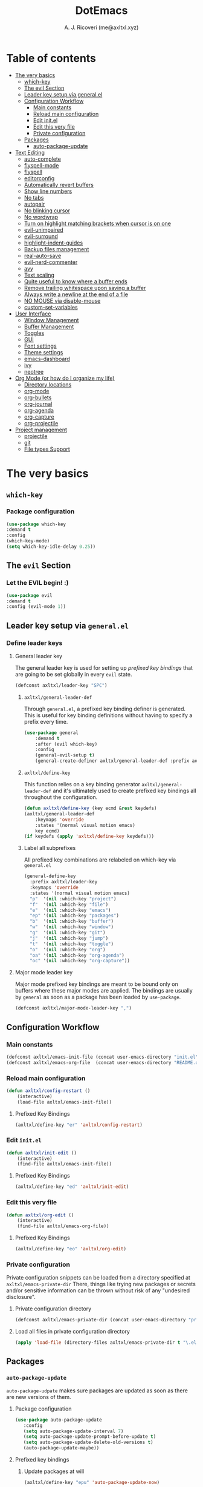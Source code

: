 #+TITLE: DotEmacs
#+AUTHOR: A. J. Ricoveri (me@axltxl.xyz)

* Table of contents
- [[#the-very-basics][The very basics]]
  - [[#which-key][which-key]]
  - [[#the-evil-section][The evil Section]]
  - [[#leader-key-setup-via-general-el][Leader key setup via general.el]]
  - [[#configuration-workflow][Configuration Workflow]]
    - [[#main-constants][Main constants]]
    - [[#reload-main-configuration][Reload main configuration]]
    - [[#edit-init-el][Edit init.el]]
    - [[#edit-this-very-file][Edit this very file]]
    - [[#private-configuration][Private configuration]]
  - [[#packages][Packages]]
    - [[#auto-package-update][auto-package-update]]
- [[#text-editing][Text Editing]]
  - [[#auto-complete][auto-complete]]
  - [[#flyspell-mode][flyspell-mode]]
  - [[#flycheck][flyspell]]
  - [[#editorconfig][editorconfig]]
  - [[#automatically-revert-buffers][Automatically revert buffers]]
  - [[#show-line-numbers][Show line numbers]]
  - [[#no-tabs][No tabs]]
  - [[#autopair][autopair]]
  - [[#no-blinking-cursor][No blinking cursor]]
  - [[#no-wordwrap][No wordwrap]]
  - [[#turn-on-highlight-matching-brackets-when-cursor-is-on-one][Turn on highlight matching brackets when cursor is on one]]
  - [[#evil-unimpaired][evil-unimpaired]]
  - [[#evil-surround][evil-surround]]
  - [[#highlight-indent-guides][highlight-indent-guides]]
  - [[#backup-files-management][Backup files management]]
  - [[#real-auto-save][real-auto-save]]
  - [[#evil-nerd-commenter][evil-nerd-commenter]]
  - [[#avy][avy]]
  - [[#text-scaling][Text scaling]]
  - [[#quite-useful-to-know-where-a-buffer-ends][Quite useful to know where a buffer ends]]
  - [[#remove-trailing-whitespace-upon-saving-a-buffer][Remove trailing whitespace upon saving a buffer]]
  - [[#always-write-a-newline-at-the-end-of-a-file][Always write a newline at the end of a file]]
  - [[#no-mouse-via-disable-mouse][NO MOUSE via disable-mouse]]
  - [[#custom-set-variables][custom-set-variables]]
- [[#user-interface][User Interface]]
  - [[#window-management][Window Management]]
  - [[#buffer-management][Buffer Management]]
  - [[#toggles][Toggles]]
  - [[#GUI][GUI]]
  - [[#font-settings][Font settings]]
  - [[#theme-settings][Theme settings]]
  - [[#emacs-dashboard][emacs-dashboard]]
  - [[#ivy][ivy]]
  - [[#neotree][neotree]]
- [[#org-mode-or-how-do-i-organize-my-life][Org Mode (or how do I organize my life)]]
  - [[#directory-locations][Directory locations]]
  - [[#org-mode][org-mode]]
  - [[#org-bullets][org-bullets]]
  - [[#org-journal][org-journal]]
  - [[#org-agenda][org-agenda]]
  - [[#org-capture][org-capture]]
  - [[#org-projectile][org-projectile]]
- [[#project-management][Project management]]
  - [[#projectile][projectile]]
  - [[#git][git]]
  - [[#file-types-support][File types Support]]

* The very basics
** =which-key=
*** Package configuration
    #+BEGIN_SRC emacs-lisp
    (use-package which-key
    :demand t
    :config
    (which-key-mode)
    (setq which-key-idle-delay 0.25))
    #+END_SRC

** The =evil= Section
*** Let the *EVIL* begin! :)
    #+BEGIN_SRC emacs-lisp
    (use-package evil
    :demand t
    :config (evil-mode 1))
    #+END_SRC

** Leader key setup via =general.el=
*** Define leader keys
**** General leader key
    The general leader key is used for setting up /prefixed key bindings/ that
    are going to be set globally in every =evil= state.

    #+BEGIN_SRC emacs-lisp
    (defconst axltxl/leader-key "SPC")
    #+END_SRC

***** =axltxl/general-leader-def=
      Through =general.el=, a prefixed key binding definer is generated. This
      is useful for key binding definitions without having to specify a prefix
      every time.

     #+BEGIN_SRC emacs-lisp
     (use-package general
         :demand t
         :after (evil which-key)
         :config
         (general-evil-setup t)
         (general-create-definer axltxl/general-leader-def :prefix axltxl/leader-key))
     #+END_SRC

***** =axltxl/define-key=
      This function relies on a key binding generator
      =axltxl/general-leader-def= and it's ultimately used to
      create prefixed key bindings all throughout the configuration.

     #+BEGIN_SRC emacs-lisp
     (defun axltxl/define-key (key ecmd &rest keydefs)
     (axltxl/general-leader-def
         :keymaps 'override
         :states '(normal visual motion emacs)
         key ecmd)
     (if keydefs (apply 'axltxl/define-key keydefs)))
     #+END_SRC

***** Label all subprefixes
      All prefixed key combinations are relabeled on which-key via =general.el=

      #+BEGIN_SRC emacs-lisp
      (general-define-key
        :prefix axltxl/leader-key
        :keymaps 'override
        :states '(normal visual motion emacs)
        "p"  '(nil :which-key "project")
        "f"  '(nil :which-key "file")
        "e"  '(nil :which-key "emacs")
        "ep" '(nil :which-key "packages")
        "b"  '(nil :which-key "buffer")
        "w"  '(nil :which-key "window")
        "g"  '(nil :which-key "git")
        "j"  '(nil :which-key "jump")
        "t"  '(nil :which-key "toggle")
        "o"  '(nil :which-key "org")
        "oa" '(nil :which-key "org-agenda")
        "oc" '(nil :which-key "org-capture"))
      #+END_SRC

**** Major mode leader key
    Major mode prefixed key bindings are meant to be bound only on buffers
    where these major modes are applied. The bindings are usually by =general=
    as soon as a package has been loaded by =use-package=.

    #+BEGIN_SRC emacs-lisp
    (defconst axltxl/major-mode-leader-key ",")
    #+END_SRC

** Configuration Workflow
*** Main constants
    #+BEGIN_SRC emacs-lisp
    (defconst axltxl/emacs-init-file (concat user-emacs-directory "init.el"))
    (defconst axltxl/emacs-org-file  (concat user-emacs-directory "README.org"))
    #+END_SRC

*** Reload main configuration
    #+BEGIN_SRC emacs-lisp
    (defun axltxl/config-restart ()
        (interactive)
        (load-file axltxl/emacs-init-file))
    #+END_SRC

**** Prefixed Key Bindings
    #+BEGIN_SRC emacs-lisp
    (axltxl/define-key "er" 'axltxl/config-restart)
    #+END_SRC

*** Edit =init.el=
    #+BEGIN_SRC emacs-lisp
    (defun axltxl/init-edit ()
        (interactive)
        (find-file axltxl/emacs-init-file))
    #+END_SRC

**** Prefixed Key Bindings
    #+BEGIN_SRC emacs-lisp
    (axltxl/define-key "ed" 'axltxl/init-edit)
    #+END_SRC

*** Edit this very file
    #+BEGIN_SRC emacs-lisp
    (defun axltxl/org-edit ()
        (interactive)
        (find-file axltxl/emacs-org-file))
    #+END_SRC

**** Prefixed Key Bindings
    #+BEGIN_SRC emacs-lisp
    (axltxl/define-key "eo" 'axltxl/org-edit)
    #+END_SRC

*** Private configuration
    Private configuration snippets can be loaded from a directory specified
    at =axltxl/emacs-private-dir= There, things like trying new packages or
    secrets and/or sensitive information can be thrown without risk of
    any "undesired disclosure".

***** Private configuration directory
    #+BEGIN_SRC emacs-lisp
    (defconst axltxl/emacs-private-dir (concat user-emacs-directory "private.d"))
    #+END_SRC

***** Load all files in private configuration directory
    #+BEGIN_SRC emacs-lisp
    (apply 'load-file (directory-files axltxl/emacs-private-dir t "\.el$"))
    #+END_SRC

** Packages
*** =auto-package-update=
    =auto-package-udpate= makes sure packages are updated as soon as there are new
    versions of them.

**** Package configuration
     #+BEGIN_SRC emacs-lisp
     (use-package auto-package-update
        :config
        (setq auto-package-update-interval 7)
        (setq auto-package-update-prompt-before-update t)
        (setq auto-package-update-delete-old-versions t)
        (auto-package-update-maybe))
     #+END_SRC

**** Prefixed key bindings
***** Update packages at will
     #+BEGIN_SRC emacs-lisp
     (axltxl/define-key "epu" 'auto-package-update-now)
     #+END_SRC

* Text Editing
** Auto completion (=company-mode=)
*** Package configuration
    #+BEGIN_SRC emacs-lisp
    (use-package company
    :config
    ;; Let company act immediately
    (setq company-idle-delay 0)

    ;; company-mode should be ready at all times
    (add-hook 'after-init-hook 'global-company-mode)

    ;; Key bindings for this one
    :general
    ( :states '(insert)
        "TAB"   'company-complete
        "M-k"   'company-select-previous
        "M-j"   'company-select-next))
    #+END_SRC

** =flyspell-mode=
   =flyspell-mode= is used for spell checking on the fly while typing

   #+BEGIN_SRC emacs-lisp
   (add-hook 'prog-mode-hook (lambda () (flyspell-prog-mode 1)))
   (add-hook 'org-mode-hook (lambda () (flyspell-mode 1)))
   (add-hook 'text-mode-hook (lambda () (flyspell-mode 1)))
   #+END_SRC

** =flycheck=
  Flycheck is a modern on-the-fly syntax checking extension for GNU Emacs,
  intended as replacement for the older Flymake extension which is part of GNU Emacs.

*** Package configuration
   #+BEGIN_SRC emacs-lisp
   (use-package flycheck
       :config (global-flycheck-mode))
   #+END_SRC

** =editorconfig=
*** Package configuration
    #+BEGIN_SRC emacs-lisp
    (use-package editorconfig :config (editorconfig-mode 1))
    #+END_SRC

** Replace yes/no prompts with y/n
    #+BEGIN_SRC emacs-lisp
    (fset 'yes-or-no-p 'y-or-n-p)
    #+END_SRC
** Automatically revert buffers
   Automatically update a buffer if a file changes on disk

   #+BEGIN_SRC emacs-lisp
   (global-auto-revert-mode 1)
   #+END_SRC

** Show line numbers
   #+BEGIN_SRC emacs-lisp
   (add-hook 'prog-mode-hook 'display-line-numbers-mode)
   #+END_SRC

** No tabs
   #+BEGIN_SRC emacs-lisp
   (setq-default tab-width 2)
   (setq-default indent-tabs-mode nil)
   #+END_SRC

** =autopair=
   This makes sure that brace structures =()=, =[]=, ={}=, etc.
   are closed as soon as the opening character is typed.

*** Package configuration
    #+BEGIN_SRC emacs-lisp
    (use-package autopair :config (autopair-global-mode))
    #+END_SRC

** No blinking cursor
   #+BEGIN_SRC emacs-lisp
   (blink-cursor-mode 0)
   #+END_SRC

** No wordwrap
   No nothing, me no likey

   #+BEGIN_SRC emacs-lisp
   (setq-default truncate-lines 1)
   #+END_SRC

** Turn on highlight matching brackets when cursor is on one
   #+BEGIN_SRC emacs-lisp
   (show-paren-mode 1)
   #+END_SRC

** =evil-unimpaired=
   =unimpaired.vim= in emacs! :)

*** Package configuration
    #+BEGIN_SRC emacs-lisp
    (use-package evil-unimpaired
    :after general
    :load-path "local"
    :config
    (evil-unimpaired-mode))
    #+END_SRC

** =evil-surround=
   =vim-surround= in emacs :)

*** Package configuration
    #+BEGIN_SRC emacs-lisp
    (use-package evil-surround
    :after general
    :config
    (global-evil-surround-mode 1))
    #+END_SRC

** =highlight-indent-guides=
*** Package configuration
    #+BEGIN_SRC emacs-lisp
    (use-package highlight-indent-guides
    :config
    (add-hook 'prog-mode-hook 'highlight-indent-guides-mode)
    (setq highlight-indent-guides-method 'fill))
    #+END_SRC

** Backup files management
   All backups go to a single dedicated directory

   #+BEGIN_SRC emacs-lisp
   (setq backup-directory-alist
   `(("." . ,(concat user-emacs-directory "backups"))))
   #+END_SRC

** =real-auto-save=
*** Package configuration
    #+BEGIN_SRC emacs-lisp
    (use-package real-auto-save
    :config
    (add-hook 'prog-mode-hook 'real-auto-save-mode)
    (add-hook 'org-mode-hook 'real-auto-save-mode)
    (setq real-auto-save-interval 10))
    #+END_SRC

** =evil-nerd-commenter=
   Comment all the things a la nerd commenter

*** Package configuration
    #+BEGIN_SRC emacs-lisp
    (use-package evil-nerd-commenter :after general)
    #+END_SRC

*** Prefixed key bindings
    =<axltxl/leader-key> ;;= does the magic

    #+BEGIN_SRC emacs-lisp
    (axltxl/define-key ";" 'evilnc-comment-operator)
    #+END_SRC

** =avy=
   emacs + =easymotion= = =avy=

*** Package configuration
   #+BEGIN_SRC emacs-lisp
   (use-package avy)
   #+END_SRC

*** Prefixed Key Bindings
   #+BEGIN_SRC emacs-lisp
   (axltxl/define-key "jw" 'avy-goto-word-1)
   (axltxl/define-key "jl" 'avy-goto-line)
   #+END_SRC

** Text scaling
   Increase/decrease font size

*** Prefixed Key Bindings
   #+BEGIN_SRC emacs-lisp
    (use-package general
      :config
      (general-define-key
          :maps 'override
          :states '(normal visual insert motion)
          "C-}" 'text-scale-increase
          "C-{" 'text-scale-decrease))
   #+END_SRC

** Quite useful to know where a buffer ends
   #+BEGIN_SRC emacs-lisp
   (setq-default indicate-empty-lines t)
   #+END_SRC

** Remove trailing whitespace upon saving a buffer
   #+BEGIN_SRC emacs-lisp
   (add-hook 'before-save-hook 'delete-trailing-whitespace)
   #+END_SRC

** Always write a newline at the end of a file
   #+BEGIN_SRC emacs-lisp
   (setq-default require-final-newline t)
   #+END_SRC

** NO MOUSE via =disable-mouse=
   Yep, that's right!. /No mouse/ means /no mouse/ at all ...

*** Package configuration
   #+BEGIN_SRC emacs-lisp
   (use-package disable-mouse
   :after (evil general)
   :config
   (global-disable-mouse-mode)
   (mapc #'disable-mouse-in-keymap
   (list evil-motion-state-map
           evil-normal-state-map
           evil-visual-state-map
           evil-insert-state-map)))
   #+END_SRC

** =custom-set-variables=
*** =custom-set-variables= is set on another file
    #+BEGIN_SRC emacs-lisp
    (setq custom-file (concat user-emacs-directory "custom.el"))
    #+END_SRC

*** Load =custom-set-variables= file
    #+BEGIN_SRC emacs-lisp
    (load custom-file 'noerror)
    #+END_SRC

* User Interface
** Window Management
*** Windows
**** Enable =winner-mode=
   #+BEGIN_SRC emacs-lisp
    (use-package winner :ensure nil :config (winner-mode))
    #+END_SRC

**** Manipulation
***** Split windows
    #+BEGIN_SRC emacs-lisp
    (axltxl/define-key "wv" 'split-window-right)
    (axltxl/define-key "ws" 'split-window-below)
    #+END_SRC

***** Delete window
    #+BEGIN_SRC emacs-lisp
    (axltxl/define-key "wd" 'delete-window)
    #+END_SRC

***** Balance windows
    #+BEGIN_SRC emacs-lisp
    (axltxl/define-key "w=" 'balance-windows)
    #+END_SRC

***** Maximize window
    #+BEGIN_SRC emacs-lisp
    (axltxl/define-key "wm" 'maximize-window)
    #+END_SRC

***** Use =winner= to undo/redo window manipulation
    #+BEGIN_SRC emacs-lisp
    (axltxl/define-key "wu" 'winner-undo)
    (axltxl/define-key "wr" 'winner-redo)
    #+END_SRC

**** Navigation
    #+BEGIN_SRC emacs-lisp
    (axltxl/define-key "wk" 'windmove-up)
    (axltxl/define-key "wj" 'windmove-down)
    (axltxl/define-key "wh" 'windmove-left)
    (axltxl/define-key "wl" 'windmove-right)
    #+END_SRC

***** =ace-window=
      =ace-window= is pretty useful for quickly switching windows,
      even across frames!, among other cool things.

      #+BEGIN_SRC emacs-lisp
      (use-package ace-window
        :init

        ;; trigger ace-window always
        (setq aw-dispatch-always t)

        ;; aw-keys are 0-9 by default, which is reasonable,
        ;; but in the setup above, the keys are on the home row.
        (setq aw-keys '(?a ?s ?d ?f ?g ?h ?j ?k ?l)))
      #+END_SRC

****** Prefixed Key bindings
******* Turn on =ace-window= mode
      #+BEGIN_SRC emacs-lisp
      (axltxl/define-key "ww" 'ace-window)
      #+END_SRC

*** Frames
**** Create new frame
    #+BEGIN_SRC emacs-lisp
    (axltxl/define-key "wf" 'new-frame)
    #+END_SRC

**** Jump to frame
    #+BEGIN_SRC emacs-lisp
    (axltxl/define-key "wo" 'other-frame)
    #+END_SRC

** Buffer Management
*** Files
**** Find a file
    #+BEGIN_SRC emacs-lisp
    (axltxl/define-key "ff" 'find-file)
    #+END_SRC

**** Save buffer to a file
    #+BEGIN_SRC emacs-lisp
    (axltxl/define-key "fs" 'save-buffer)
    #+END_SRC

*** Buffers
**** History
    #+BEGIN_SRC emacs-lisp
    (axltxl/define-key "bp" 'previous-buffer)
    (axltxl/define-key "bn" 'next-buffer)
    #+END_SRC

**** Switching
***** Switch to buffer
    #+BEGIN_SRC emacs-lisp
    (axltxl/define-key "bb" 'switch-to-buffer)
    #+END_SRC

***** Switch to messages
    #+BEGIN_SRC emacs-lisp
    (axltxl/define-key "bm" (lambda () (interactive)(switch-to-buffer "*Messages*")))
    #+END_SRC

***** Switch to scratch
    #+BEGIN_SRC emacs-lisp
    (axltxl/define-key "bs" (lambda () (interactive)(switch-to-buffer "*scratch*")))
    #+END_SRC

**** Lifecycle
***** Delete buffer
    #+BEGIN_SRC emacs-lisp
    (axltxl/define-key "bd" 'evil-delete-buffer)
    #+END_SRC

***** Create buffer
    #+BEGIN_SRC emacs-lisp
    (axltxl/define-key "bN" 'evil-buffer-new)
    #+END_SRC

***** Revert buffer
    #+BEGIN_SRC emacs-lisp
    (axltxl/define-key "br" 'revert-buffer)
    #+END_SRC

** Toggles
*** Whitespace
   Toggle whitespace in current buffer

   #+BEGIN_SRC emacs-lisp
   (axltxl/define-key "tw" 'whitespace-mode)
   #+END_SRC

*** Display line numbers
   Toggle display line numbers

   #+BEGIN_SRC emacs-lisp
   (axltxl/define-key "tl" 'display-line-numbers-mode)
   #+END_SRC

** GUI
*** All GUI elements shall be removed!
   #+BEGIN_SRC emacs-lisp
   (menu-bar-mode -1)
   (tool-bar-mode -1)
   (scroll-bar-mode -1)
   #+END_SRC

*** Start frame in fullscreen mode
   #+BEGIN_SRC emacs-lisp
   (custom-set-variables
   '(initial-frame-alist (quote ((fullscreen . maximized)))))
   #+END_SRC

*** Turn off ringing bells completely!
   #+BEGIN_SRC emacs-lisp
   (setq ring-bell-function 'ignore)
   #+END_SRC

** Font settings
   See: https://www.gnu.org/software/emacs/manual/html_node/emacs/Fonts.html

   #+BEGIN_SRC emacs-lisp
   (add-to-list 'default-frame-alist
   '(font . "Inconsolata LGC-11:width=normal:weight=demibold"))
   #+END_SRC

** Theme settings
*** Light theme
   #+BEGIN_SRC emacs-lisp
   (defconst axltxl/theme-light 'doom-solarized-light)
   #+END_SRC

*** Dark theme (default)
   #+BEGIN_SRC emacs-lisp
   (defconst axltxl/theme-dark  'doom-dracula)
   (defconst axltxl/theme-default axltxl/theme-dark)
   #+END_SRC

*** Persistent theme through configuration reload
   This will keep the current set theme from changing
   across configuration reloads via =axltxl/config-restart=
   command

   #+BEGIN_SRC emacs-lisp
   (if (not (boundp 'axltxl/theme-current))
    (setq axltxl/theme-current axltxl/theme-default))
   #+END_SRC

*** Toggle current theme
   #+BEGIN_SRC emacs-lisp
   (defun axltxl/toggle-theme ()
       (interactive)
       (if (eq axltxl/theme-current axltxl/theme-dark)
           (setq axltxl/theme-current axltxl/theme-light)
           (setq axltxl/theme-current axltxl/theme-dark))
           (load-theme axltxl/theme-current t))

   ;; Key binding for axltxl/toggle-theme
   (axltxl/define-key "tt" 'axltxl/toggle-theme)
   #+END_SRC

*** =doom-themes=
   What can I say?. They look so nice! :).

**** Package configuration
   #+BEGIN_SRC emacs-lisp
   (use-package doom-themes
    :demand t
    :config (load-theme axltxl/theme-current t))
   #+END_SRC

*** =doom-modeline=
   Set the real modeline now :)

**** Package configuration
   #+BEGIN_SRC emacs-lisp
   (use-package doom-modeline
   :demand t
   :after doom-themes
   :config

   ;; How tall the mode-line should be. It's only respected in GUI.
   ;; If the actual char height is larger, it respects the actual height.
   (setq doom-modeline-height 32)

   ;; How wide the mode-line bar should be. It's only respected in GUI.
   (setq doom-modeline-bar-width 3)

   ;; Determines the style used by `doom-modeline-buffer-file-name'.
   ;;
   ;; Given ~/Projects/FOSS/emacs/lisp/comint.el
   ;;   truncate-upto-project => ~/P/F/emacs/lisp/comint.el
   ;;   truncate-from-project => ~/Projects/FOSS/emacs/l/comint.el
   ;;   truncate-with-project => emacs/l/comint.el
   ;;   truncate-except-project => ~/P/F/emacs/l/comint.el
   ;;   truncate-upto-root => ~/P/F/e/lisp/comint.el
   ;;   truncate-all => ~/P/F/e/l/comint.el
   ;;   relative-from-project => emacs/lisp/comint.el
   ;;   relative-to-project => lisp/comint.el
   ;;   file-name => comint.el
   ;;   buffer-name => comint.el<2> (uniquify buffer name)
   ;;
   ;; If you are expereicing the laggy issue, especially while editing remote files
   ;; with tramp, please try `file-name' style.
   ;; Please refer to https://github.com/bbatsov/projectile/issues/657.
   (setq doom-modeline-buffer-file-name-style 'truncate-except-project)

   ;; Whether display icons in mode-line or not.
   (setq doom-modeline-icon t)

   ;; Whether display the icon for major mode. It respects `doom-modeline-icon'.
   (setq doom-modeline-major-mode-icon t)

   ;; Whether display color icons for `major-mode'. It respects
   ;; `doom-modeline-icon' and `all-the-icons-color-icons'.
   (setq doom-modeline-major-mode-color-icon t)

   ;; Whether display icons for buffer states. It respects `doom-modeline-icon'.
   (setq doom-modeline-buffer-state-icon t)

   ;; Whether display buffer modification icon. It respects `doom-modeline-icon'
   ;; and `doom-modeline-buffer-state-icon'.
   (setq doom-modeline-buffer-modification-icon t)

   ;; Whether display minor modes in mode-line or not.
   (setq doom-modeline-minor-modes nil)

   ;; If non-nil, a word count will be added to the selection-info modeline segment.
   (setq doom-modeline-enable-word-count nil)

   ;; Whether display buffer encoding.
   (setq doom-modeline-buffer-encoding t)

   ;; Whether display indentation information.
   (setq doom-modeline-indent-info nil)

   ;; If non-nil, only display one number for checker information if applicable.
   (setq doom-modeline-checker-simple-format nil)

   ;; The maximum displayed length of the branch name of version control.
   (setq doom-modeline-vcs-max-length 12)

   ;; Whether display perspective name or not. Non-nil to display in mode-line.
   (setq doom-modeline-persp-name t)

   ;; Whether display `lsp' state or not. Non-nil to display in mode-line.
   (setq doom-modeline-lsp t)

   ;; Whether display github notifications or not. Requires `ghub` package.
   (setq doom-modeline-github nil)

   ;; The interval of checking github.
   (setq doom-modeline-github-interval (* 30 60))

   ;; Whether display environment version or not
   (setq doom-modeline-env-version t)
   ;; Or for individual languages
   (setq doom-modeline-env-enable-python t)
   (setq doom-modeline-env-enable-ruby t)
   (setq doom-modeline-env-enable-perl t)
   (setq doom-modeline-env-enable-go t)
   (setq doom-modeline-env-enable-elixir t)
   (setq doom-modeline-env-enable-rust t)

   ;; Change the executables to use for the language version string
   (setq doom-modeline-env-python-executable "python")
   (setq doom-modeline-env-ruby-executable "ruby")
   (setq doom-modeline-env-perl-executable "perl")
   (setq doom-modeline-env-go-executable "go")
   (setq doom-modeline-env-elixir-executable "iex")
   (setq doom-modeline-env-rust-executable "rustc")

   ;; Whether display mu4e notifications or not. Requires `mu4e-alert' package.
   (setq doom-modeline-mu4e nil)

   ;; Whether display irc notifications or not. Requires `circe' package.
   (setq doom-modeline-irc nil)

   ;; Function to stylize the irc buffer names.
   (setq doom-modeline-irc-stylize 'identity)

   ;; Let the awesomeness begin :)
   (doom-modeline-mode 1))
   #+END_SRC

** =emacs-dashboard=
**** Seed random number generator
    This is necessary for the functions that come afterwards.

    #+BEGIN_SRC emacs-lisp
    (random t) ; seed random number
    #+END_SRC

**** Select a random image
    #+BEGIN_SRC emacs-lisp
    (setq axltxl/emacs-splash-dir (concat user-emacs-directory "splash"))
    (setq axltxl/splash-image
    (format "%s/splash%s.png" axltxl/emacs-splash-dir
        (random (- (length (directory-files axltxl/emacs-splash-dir nil "\.png$")) 1))))
    #+END_SRC

**** Select a random title
    #+BEGIN_SRC emacs-lisp
    (setq axltxl/emacs-dashboard-titles
    [ "You rock today!"
        "\"Royale with cheese\" - Pulp Fiction, 1994."
        "\"Only dead fish go with the flow\" - Andy Hunt. Pragmatic Thinking and Learning."])
    #+END_SRC

**** Package configuration
    #+BEGIN_SRC emacs-lisp
    (use-package dashboard
    :after general ; this one has key bindings
    :demand t
    :config
    ;; Set the title
    (setq dashboard-banner-logo-title
        (aref axltxl/emacs-dashboard-titles
        (random (- (length axltxl/emacs-dashboard-titles) 1))))

    ;; Set the banner images
    (setq dashboard-startup-banner axltxl/splash-image)

    ;; Content is not centered by default.
    (setq dashboard-center-content t)

    ;; Set up agenda items from org-mode
    (add-to-list 'dashboard-items '(agenda) t)
    (setq show-week-agenda-p t)

    ;; Widgets
    (setq dashboard-set-file-icons t)
    (setq dashboard-items '((recents  . 5)
                            (projects . 5)
                            (agenda . 5)))

    ;; show info about the packages loaded and the init time
    (setq dashboard-set-init-info t)

    ;; No footer
    (setq dashboard-set-footer nil)

    ;; Start it up
    (dashboard-setup-startup-hook))
    #+END_SRC

** =ivy=
**** Package configuration
    #+BEGIN_SRC emacs-lisp
    (use-package counsel
    :demand t
    :after (general projectile)

    ;; Configuration
    :config
    (setq ivy-use-virtual-buffers t)
    (setq ivy-count-format "(%d/%d) ")
    (setq ivy-height 10)

    ;; integration with projectile
    (setq projectile-completion-system 'ivy)

    ;; start it up
    (ivy-mode 1)

    ;; Key bindings for this layer
    ;; ;;;;;;;;;;;;;;;;;;;;;;;;;;;
    :general
    (:keymaps 'ivy-mode-map
        "M-j" 'ivy-next-line
        "M-k" 'ivy-previous-line
        "M-l" 'ivy-alt-done
        "M-h" 'ivy-backward-delete-char))
    #+END_SRC

**** Prefixed Key Bindings
***** M-x (thanks to =counsel=)
    #+BEGIN_SRC emacs-lisp
    (axltxl/define-key "SPC" 'counsel-M-x)
    #+END_SRC

** =neotree=
**** Package configuration
    #+BEGIN_SRC emacs-lisp
    (use-package neotree :after (general projectile)

    ;; Key bindings for this one
    :general
    ( :states '(motion normal)
        :keymaps 'neotree-mode-map
        "ov"  'neotree-enter-vertical-split
        "os"  'neotree-enter-horizontal-split
        "RET" 'neotree-enter
        "c"   'neotree-create-node
        "r"   'neotree-rename-node
        "d"   'neotree-delete-node
        "h"   'neotree-select-up-node
        "gr"  'neotree-refresh
        "C"   'neotree-change-root
        "H"   'neotree-hidden-file-toggle
        "q"   'neotree-hide
        "l"   'neotree-enter)

    ;; Configuration
    :config

    ;; all-the-icons support
    (setq neo-theme (if (display-graphic-p) 'icons 'arrow)))
    #+END_SRC

**** Prefix Key Bindings
***** Toggle =neotree=
    #+BEGIN_SRC emacs-lisp
    (axltxl/define-key "ft" 'neotree-toggle)
    #+END_SRC

***** Open =neotree= at project location set by =projectile=
    Similar to =find-file-in-project=, NeoTree can be opened (toggled) at =projectile=
    project root as follows:

    #+BEGIN_SRC emacs-lisp
    (defun neotree/project-dir ()
    "Open NeoTree using the git root."
    (interactive)
    (let ((project-dir (projectile-project-root))
            (file-name (buffer-file-name)))
        (neotree-toggle)
        (if project-dir
        (if (neo-global--window-exists-p)
            (progn
            (neotree-dir project-dir)
            (neotree-find file-name)))
        (message "Could not find git project root."))))
    #+END_SRC

    #+BEGIN_SRC emacs-lisp
    (axltxl/define-key "pt" 'neotree/project-dir)
    #+END_SRC

* Org Mode (or how do I organize my life)
** Directory locations
   #+BEGIN_SRC emacs-lisp
   (defconst axltxl/org-home "~/org/")
   (defconst axltxl/org-journal-dir (concat axltxl/org-home "journal/"))

   ;; org-capture templates directory
   (defconst org-tpl-dir (concat axltxl/org-home "templates/"))
   (defconst org-tpl-private-dir (concat org-tpl-dir "private/"))

   ;; org-capture TODO templates locations
   (defconst org-tpl-tasks-dir (concat org-tpl-dir "tasks/"))
   (defconst org-tpl-tasks-private-dir (concat org-tpl-private-dir "tasks/"))

   ;; org-capture templates locations for org-journal
   (defconst org-tpl-journal-dir (concat org-tpl-dir "journal/"))
   (defconst org-tpl-journal-private-dir (concat org-tpl-private-dir "journal/"))
   #+END_SRC

** =org-mode=
*** Package configuration
   #+BEGIN_SRC emacs-lisp
   (use-package org
    :pin org
    :after general
    :demand t

    ;; org-mode prefixed key bindings
    :general
    (:states 'normal
     :keymaps 'org-mode-map
     :prefix axltxl/major-mode-leader-key
     "SPC" 'org-toggle-checkbox
     "il"  'org-insert-link
     "t"   'org-todo)

    ;; org-mode non-prefixed key bindings
    (:states '(normal insert)
     :keymaps 'org-mode-map
     "C->" 'org-metaright
     "C-<" 'org-metaleft)

    ;; Configuration
    :config

    ;; TODO lists keywords
    (setq org-todo-keywords
        '((sequence "TODO" "|" "DONE" "CANCELLED"))))
   #+END_SRC

** =org-bullets=
   UTF-8 fancy bullets for =org-mode=

*** Package configuration
   #+BEGIN_SRC emacs-lisp
   (use-package org-bullets
   :after org
   :init
   ;; Custom bullets
   (setq org-bullets-bullet-list '("■" "◆" "▲" "▶"))

   :config
   ;; Turn on org-mode
   (add-hook 'org-mode-hook (lambda () (org-bullets-mode 1))))
   #+END_SRC

** =org-journal=
*** Package configuration
   #+BEGIN_SRC emacs-lisp
   (use-package org-journal
   :after org
   :init
   (setq
       org-journal-dir axltxl/org-journal-dir
       org-journal-file-format "%Y%m%d.org"
       org-journal-date-prefix "#+TITLE: "
       org-journal-date-format "%Y-%m-%d"
       org-journal-time-prefix "* "
       org-journal-time-format "%H:%M:%S => "
   ))
   #+END_SRC

*** Prefixed Key Bindings
**** Create a new entry in the journal
    #+BEGIN_SRC emacs-lisp
    (axltxl/define-key "oja" 'org-journal-new-entry)
    #+END_SRC

** =org-agenda=
*** Package configuration
   #+BEGIN_SRC emacs-lisp
   (use-package org-agenda
   :after (org general)
   :ensure nil ; This is vanilla org-mode

   ;; Prefixed Key Bindings
   :general (
       :states '(normal motion emacs)
       :keymaps 'org-agenda-mode-map
       "j" 'org-agenda-next-line
       "k" 'org-agenda-previous-line
       "s" 'org-agenda-schedule
       "c" 'org-agenda-capture
       "t" 'org-agenda-todo)

   :config
   ;; Initial agenda files
   (setq org-agenda-files `(,(concat axltxl/org-home "tasks.org"))))
   #+END_SRC

*** Prefixed Key Bindings
**** Open =org-agenda= menu
    #+BEGIN_SRC emacs-lisp
    (axltxl/define-key "oaa" 'org-agenda)
    #+END_SRC

**** Open main TODO list
    #+BEGIN_SRC emacs-lisp
    (axltxl/define-key "oat" 'org-todo-list)
    #+END_SRC

** =org-capture=
*** =org-capture= + =org-journal=
    This function will allow =org-capture= to add a new journal entry

    #+BEGIN_SRC emacs-lisp
    (with-eval-after-load 'org-journal
        (defun axltxl/org-journal-find-location ()
            ;; Open today's journal, but specify a non-nil prefix argument in order to
            ;; inhibit inserting the heading; org-capture will insert the heading.
            (org-journal-new-entry t)
            ;; Position point on the journal's top-level heading so that org-capture
            ;; will add the new entry as a child entry.
            (goto-char (point-min))))
    #+END_SRC

*** Package configuration
    #+BEGIN_SRC emacs-lisp
    (use-package org-capture
    :after org-journal
    :ensure nil
    :config

        ;; Automatically align all tags before finalizing capture
        ;; https://www.reddit.com/r/emacs/comments/93990v/automatically_add_tag_to_capture_in_org_mode/
        (add-hook 'org-capture-before-finalize-hook #'org-align-all-tags)

        ;; org-capture templates
        ;; https://orgmode.org/manual/Capture-templates.html#Capture-templates
        (setq org-capture-templates
        ;; Journal entries
        `(
        ("j" "journal/entry" entry
            (function axltxl/org-journal-find-location)
            (file ,(concat org-tpl-journal-dir "generic.org")))

        ("a" "journal/action" entry
            (function axltxl/org-journal-find-location)
            (file ,(concat org-tpl-journal-dir "actions/generic.org")))

        ("e" "journal/event" entry
            (function axltxl/org-journal-find-location)
            (file ,(concat org-tpl-journal-dir "events/generic.org")))

        ("t" "task" entry
            (file ,(concat axltxl/org-home "tasks.org"))
            (file ,(concat org-tpl-tasks-dir "generic.org")))

        ("G" "journal/entry/github" entry
            (function axltxl/org-journal-find-location)
            (file ,(concat org-tpl-journal-private-dir "events/github.org")))

        ("A" "task/action" entry
            (file ,(concat axltxl/org-home "tasks.org"))
            (file ,(concat org-tpl-tasks-dir "actions/generic.org")))

        ("g" "task/action/github" entry
            (file ,(concat axltxl/org-home "tasks.org"))
            (file ,(concat org-tpl-journal-private-dir "events/github.org"))))))
    #+END_SRC

*** Prefixed Key Bindings
   #+BEGIN_SRC emacs-lisp
   (axltxl/define-key "oc" 'org-capture)
   #+END_SRC

** =org-projectile=
*** Package configuration
   #+BEGIN_SRC emacs-lisp
   (use-package org-projectile
       :after (org org-agenda projectile)
       :config
       ;; All project TODOs in one single file
       (setq org-projectile-projects-file (concat axltxl/org-home "projects.org"))

       ;; org-projectile + org-agenda
       (setq org-agenda-files (append org-agenda-files (org-projectile-todo-files)))

       ;; org-projectile + org-capture
       (push (org-projectile-project-todo-entry) org-capture-templates))

       ;; go to TODOs file for project
       (defun org-projectile/goto-todos ()
       (interactive)
       (org-projectile-goto-location-for-project (projectile-project-name)))
   #+END_SRC

*** Prefixed Key Bindings
**** Open TODO list for a project
    #+BEGIN_SRC emacs-lisp
    (axltxl/define-key "po" 'org-projectile/goto-todos)
    #+END_SRC

* Project management
** =projectile=
*** Package configuration
    #+BEGIN_SRC emacs-lisp
    (use-package projectile
    :demand t
    :config (projectile-mode +1))
    #+END_SRC

*** Prefixed Key Bindings
**** Switch to project
    #+BEGIN_SRC emacs-lisp
    (axltxl/define-key "pp" 'projectile-switch-project)
    #+END_SRC

**** Find file in project
    #+BEGIN_SRC emacs-lisp
    (axltxl/define-key "pf" 'projectile-find-file)
    #+END_SRC

** git
*** =git-gutter=
**** Package configuration
     #+BEGIN_SRC emacs-lisp
     (use-package git-gutter :config (global-git-gutter-mode t))
     #+END_SRC

*** =magit=
**** Package configuration
     #+BEGIN_SRC emacs-lisp
     (use-package magit :after general)
     #+END_SRC

**** Key bindings
    Gotta be honest. =evil-magit= does a wonderful job for that

    #+BEGIN_SRC emacs-lisp
    (use-package evil-magit :after magit)
    #+END_SRC

**** Prefixed Key Bindings
***** Open up =magit-status=
    #+BEGIN_SRC emacs-lisp
    (axltxl/define-key "gs" 'magit-status)
    #+END_SRC

** File types Support
*** YAML (=yaml-mode=)
    #+BEGIN_SRC emacs-lisp
    (use-package yaml-mode
    :config
    (add-to-list 'auto-mode-alist '("\\.yml\\'" . yaml-mode))
    (add-to-list 'auto-mode-alist '("\\.yaml\\'" . yaml-mode))

    ;; Unlike python-mode, this mode follows the Emacs convention of not
    ;; binding the ENTER key to `newline-and-indent'.  To get this
    ;; behavior, add the key definition to `yaml-mode-hook':
    (add-hook 'yaml-mode-hook
        '(lambda ()
        (define-key yaml-mode-map "\C-m" 'newline-and-indent))))
    #+END_SRC
